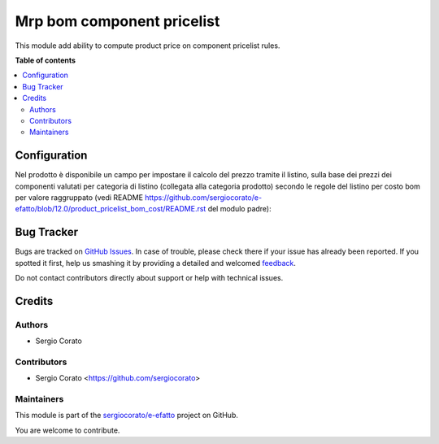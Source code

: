 ===========================
Mrp bom component pricelist
===========================

.. !!!!!!!!!!!!!!!!!!!!!!!!!!!!!!!!!!!!!!!!!!!!!!!!!!!!
   !! This file is generated by oca-gen-addon-readme !!
   !! changes will be overwritten.                   !!
   !!!!!!!!!!!!!!!!!!!!!!!!!!!!!!!!!!!!!!!!!!!!!!!!!!!!

.. |badge1| image:: https://img.shields.io/badge/maturity-Beta-yellow.png
    :target: https://odoo-community.org/page/development-status
    :alt: Beta
.. |badge2| image:: https://img.shields.io/badge/licence-AGPL--3-blue.png
    :target: http://www.gnu.org/licenses/agpl-3.0-standalone.html
    :alt: License: AGPL-3
.. |badge3| image:: https://img.shields.io/badge/github-sergiocorato%2Fe--efatto-lightgray.png?logo=github
    :target: https://github.com/sergiocorato/e-efatto/tree/12.0/mrp_bom_sale_pricelist
    :alt: sergiocorato/e-efatto

|badge1| |badge2| |badge3| 

This module add ability to compute product price on component pricelist rules.

**Table of contents**

.. contents::
   :local:

Configuration
=============

Nel prodotto è disponibile un campo per impostare il calcolo del prezzo tramite il listino, sulla base dei prezzi dei componenti valutati per categoria di listino (collegata alla categoria prodotto) secondo le regole del listino per costo bom per valore raggruppato (vedi README https://github.com/sergiocorato/e-efatto/blob/12.0/product_pricelist_bom_cost/README.rst del modulo padre):

.. image:: https://raw.githubusercontent.com/sergiocorato/e-efatto/12.0/mrp_bom_sale_pricelist/static/description/abilita.png
    :alt: Abilitazione calcolo

Bug Tracker
===========

Bugs are tracked on `GitHub Issues <https://github.com/sergiocorato/e-efatto/issues>`_.
In case of trouble, please check there if your issue has already been reported.
If you spotted it first, help us smashing it by providing a detailed and welcomed
`feedback <https://github.com/sergiocorato/e-efatto/issues/new?body=module:%20mrp_bom_sale_pricelist%0Aversion:%2012.0%0A%0A**Steps%20to%20reproduce**%0A-%20...%0A%0A**Current%20behavior**%0A%0A**Expected%20behavior**>`_.

Do not contact contributors directly about support or help with technical issues.

Credits
=======

Authors
~~~~~~~

* Sergio Corato

Contributors
~~~~~~~~~~~~

* Sergio Corato <https://github.com/sergiocorato>

Maintainers
~~~~~~~~~~~

This module is part of the `sergiocorato/e-efatto <https://github.com/sergiocorato/e-efatto/tree/12.0/mrp_bom_sale_pricelist>`_ project on GitHub.

You are welcome to contribute.

